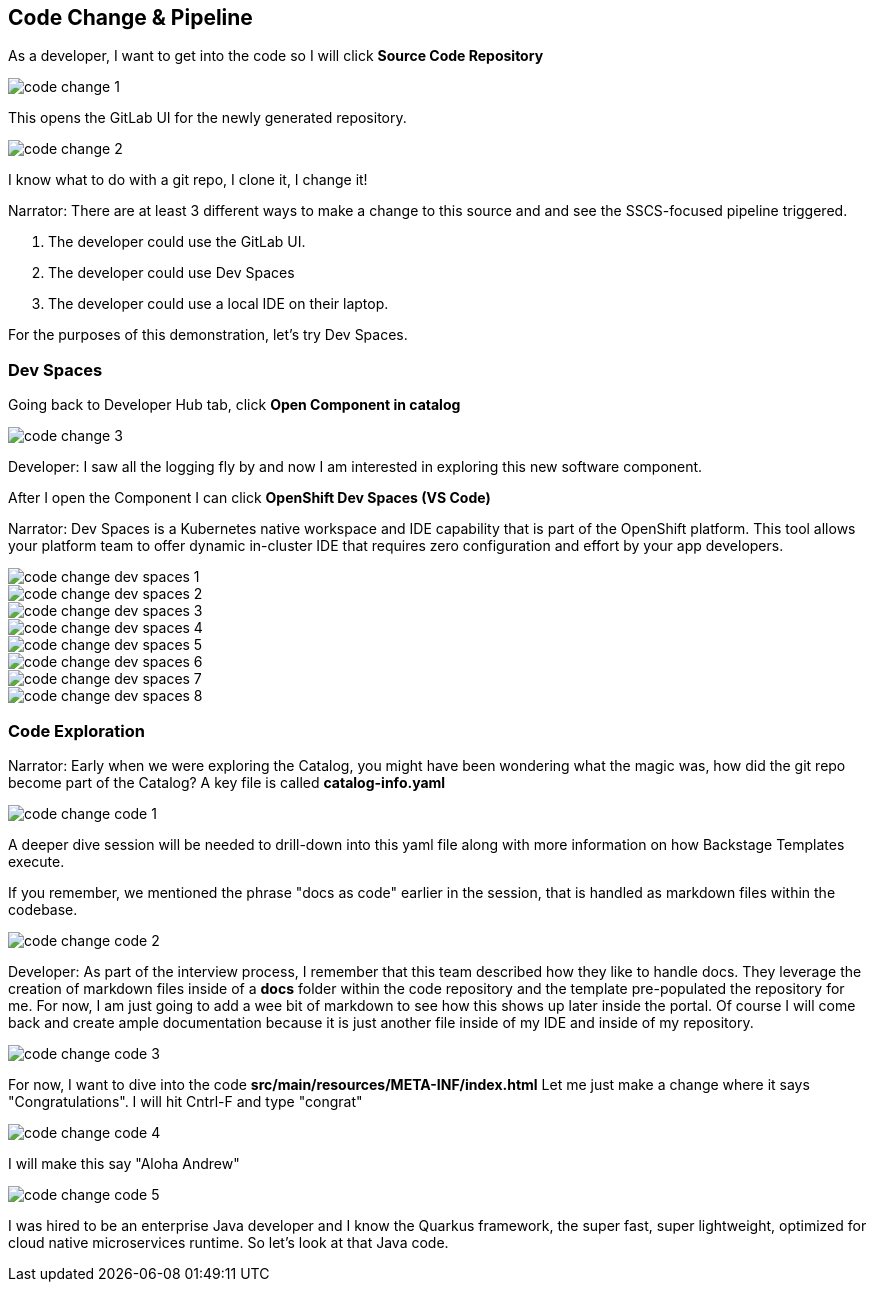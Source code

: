 == Code Change & Pipeline

As a developer, I want to get into the code so I will click *Source Code Repository*

image::code-change-1.png[]

This opens the GitLab UI for the newly generated repository.  

image::code-change-2.png[]

I know what to do with a git repo, I clone it, I change it!

Narrator: There are at least 3 different ways to make a change to this source and and see the SSCS-focused pipeline triggered.  

1. The developer could use the GitLab UI.
2. The developer could use Dev Spaces
3. The developer could use a local IDE on their laptop.

For the purposes of this demonstration, let's try Dev Spaces. 

=== Dev Spaces

Going back to Developer Hub tab, click *Open Component in catalog*

image::code-change-3.png[]

Developer: I saw all the logging fly by and now I am interested in exploring this new software component. 

After I open the Component I can click *OpenShift Dev Spaces (VS Code)*

Narrator: Dev Spaces is a Kubernetes native workspace and IDE capability that is part of the OpenShift platform.  This tool allows your platform team to offer dynamic in-cluster IDE that requires zero configuration and effort by your app developers.  

image::code-change-dev-spaces-1.png[]

image::code-change-dev-spaces-2.png[]

image::code-change-dev-spaces-3.png[]

image::code-change-dev-spaces-4.png[]

image::code-change-dev-spaces-5.png[]

image::code-change-dev-spaces-6.png[]

image::code-change-dev-spaces-7.png[]

image::code-change-dev-spaces-8.png[]

=== Code Exploration

Narrator:  Early when we were exploring the Catalog, you might have been wondering what the magic was, how did the git repo become part of the Catalog?  A key file is called *catalog-info.yaml*

image::code-change-code-1.png[]

A deeper dive session will be needed to drill-down into this yaml file along with more information on how Backstage Templates execute.  

If you remember, we mentioned the phrase "docs as code" earlier in the session, that is handled as markdown files within the codebase. 

image::code-change-code-2.png[]

Developer: As part of the interview process, I remember that this team described how they like to handle docs.  They leverage the creation of markdown files inside of a *docs* folder within the code repository and the template pre-populated the repository for me.  For now, I am just going to add a wee bit of markdown to see how this shows up later inside the portal. Of course I will come back and create ample documentation because it is just another file inside of my IDE and inside of my repository.

image::code-change-code-3.png[]

For now, I want to dive into the code *src/main/resources/META-INF/index.html* Let me just make a change where it says "Congratulations".  I will hit Cntrl-F and type "congrat"

image::code-change-code-4.png[]

I will make this say "Aloha Andrew"

image::code-change-code-5.png[]

I was hired to be an enterprise Java developer and I know the Quarkus framework, the super fast, super lightweight, optimized for cloud native microservices runtime.   So let's look at that Java code.















